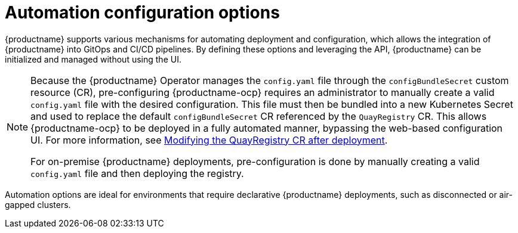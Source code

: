 :_content-type: CONCEPT
[id="config-preconfigure-automation-intro"]
= Automation configuration options

{productname} supports various mechanisms for automating deployment and configuration, which allows the integration of {productname} into GitOps and CI/CD pipelines. By defining these options and leveraging the API, {productname} can be initialized and managed without using the UI.

[NOTE]
====
Because the {productname} Operator manages the `config.yaml` file through the `configBundleSecret` custom resource (CR), pre-configuring {productname-ocp} requires an administrator to manually create a valid `config.yaml` file with the desired configuration. This file must then be bundled into a new Kubernetes Secret and used to replace the default `configBundleSecret` CR referenced by the `QuayRegistry` CR. This allows {productname-ocp} to be deployed in a fully automated manner, bypassing the web-based configuration UI. For more information, see link:https://docs.redhat.com/en/documentation/red_hat_quay/{producty}/html-single/configure_red_hat_quay/index?extIdCarryOver=true&sc_cid=701f2000001Css5AAC#modifying-quayregistry-cr-after-deployment[Modifying the QuayRegistry CR after deployment].

For on-premise {productname} deployments, pre-configuration is done by manually creating a valid `config.yaml` file and then deploying the registry.
====

Automation options are ideal for environments that require declarative {productname} deployments, such as disconnected or air-gapped clusters.

////
Automation options for {productname} fall into two main categories:

* *Pre-configuring {productname} for automation*. This section covers the options available to administrators for pre-configuring their deployment, reducing the need to interact with the UI. These options include allowing the API to create the first user, enabling API access, adding a superuser, and restricting user creation.

* *Using the API to create the first user*. After you have deployed {productname} on-premise or by using the Operator, you can use the API to create the initial user account. This is useful in environments where user and team provisioning is driven by scripts or other tools.
+
[NOTE]
====
To use the API to create the first user, you must have pre-configured {productname} for automation.
====
////
